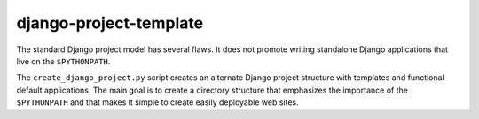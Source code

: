 =======================
django-project-template
=======================

The standard Django project model has several flaws. It does not promote
writing standalone Django applications that live on the ``$PYTHONPATH``.

The ``create_django_project.py`` script creates an alternate Django
project structure with templates and functional default applications.
The main goal is to create a directory structure that emphasizes the
importance of the ``$PYTHONPATH`` and that makes it simple to create
easily deployable web sites.





